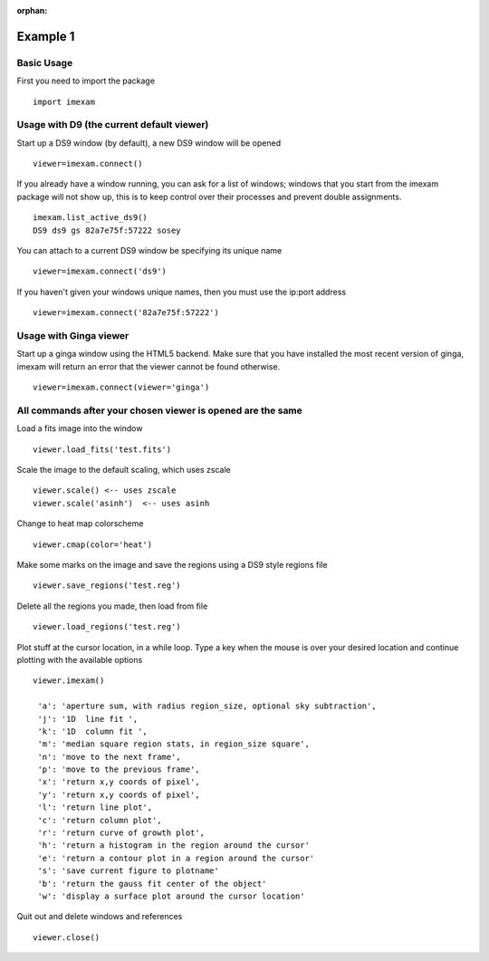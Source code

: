 :orphan:

=========
Example 1
=========

Basic Usage
-----------

First you need to import the package
::

    import imexam


Usage with D9 (the current default viewer)
------------------------------------------

Start up a DS9 window (by default), a new DS9 window will be opened
::

    viewer=imexam.connect()

If you already have a window running, you can ask for a list of windows; windows that you start from the imexam package will not show up, this is to keep control over their processes and prevent double assignments.

::

    imexam.list_active_ds9()
    DS9 ds9 gs 82a7e75f:57222 sosey


You can attach to a current DS9 window be specifying its unique name
::

    viewer=imexam.connect('ds9')


If you haven't given your windows unique names, then you must use the ip:port address
::

    viewer=imexam.connect('82a7e75f:57222')



Usage with Ginga viewer
-----------------------

Start up a ginga window using the HTML5 backend. Make sure that you have installed the most recent version of ginga, imexam will return an error that the viewer cannot be found otherwise.


::

    viewer=imexam.connect(viewer='ginga')



All commands after your chosen viewer is opened are the same
-------------------------------------------------------------

Load a fits image into the window
::

    viewer.load_fits('test.fits')

Scale the image to the default scaling, which uses zscale
::

    viewer.scale() <-- uses zscale
    viewer.scale('asinh')  <-- uses asinh

Change to heat map colorscheme
::

    viewer.cmap(color='heat')


Make some marks on the image and save the regions using a DS9 style regions file
::

    viewer.save_regions('test.reg')

Delete all the regions you made, then load from file
::

    viewer.load_regions('test.reg')

Plot stuff at the cursor location, in a while loop. Type a key when the mouse is over your desired location and continue plotting with the available options
::

    viewer.imexam()

     'a': 'aperture sum, with radius region_size, optional sky subtraction',
     'j': '1D  line fit ',
     'k': '1D  column fit ',
     'm': 'median square region stats, in region_size square',
     'n': 'move to the next frame',
     'p': 'move to the previous frame',
     'x': 'return x,y coords of pixel',
     'y': 'return x,y coords of pixel',
     'l': 'return line plot',
     'c': 'return column plot',
     'r': 'return curve of growth plot',
     'h': 'return a histogram in the region around the cursor'
     'e': 'return a contour plot in a region around the cursor'
     's': 'save current figure to plotname'
     'b': 'return the gauss fit center of the object'
     'w': 'display a surface plot around the cursor location'


Quit out and delete windows and references
::

    viewer.close()
